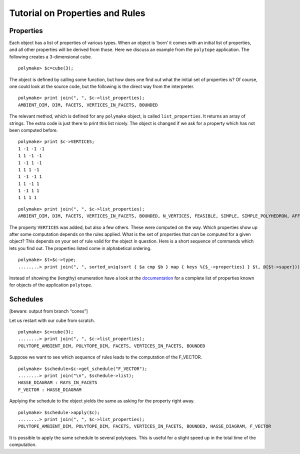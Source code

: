 .. -*- coding: utf-8 -*-
.. escape-backslashes
.. default-role:: math


Tutorial on Properties and Rules
================================

Properties
~~~~~~~~~~

Each object has a list of properties of various types. When an object is
‘born’ it comes with an initial list of properties, and all other
properties will be derived from those. Here we discuss an example from
the ``polytope`` application. The following creates a 3-dimensional
cube.


::

    polymake> $c=cube(3);

The object is defined by calling some function, but how does one find
out what the initial set of properties is? Of course, one could look at
the source code, but the following is the direct way from the
interpreter.


::

    polymake> print join(", ", $c->list_properties);
    AMBIENT_DIM, DIM, FACETS, VERTICES_IN_FACETS, BOUNDED
    





The relevant method, which is defined for any ``polymake`` object, is
called ``list_properties``. It returns an array of strings. The extra
code is just there to print this list nicely. The object is changed if
we ask for a property which has not been computed before.


::

    polymake> print $c->VERTICES;
    1 -1 -1 -1
    1 1 -1 -1
    1 -1 1 -1
    1 1 1 -1
    1 -1 -1 1
    1 1 -1 1
    1 -1 1 1
    1 1 1 1
        





::

    polymake> print join(", ", $c->list_properties);
    AMBIENT_DIM, DIM, FACETS, VERTICES_IN_FACETS, BOUNDED, N_VERTICES, FEASIBLE, SIMPLE, SIMPLE_POLYHEDRON, AFFINE_HULL, VERTICES
    





The property ``VERTICES`` was added, but also a few others. These were
computed on the way. Which properties show up after some computation
depends on the rules applied. What is the set of properties that *can*
be computed for a given object? This depends on your set of rule valid
for the object in question. Here is a short sequence of commands which
lets you find out. The properties listed come in alphabetical ordering.


::

    polymake> $t=$c->type;
    ........> print join(", ", sorted_uniq(sort { $a cmp $b } map { keys %{$_->properties} } $t, @{$t->super}));

Instead of showing the (lengthy) enumeration have a look at the
`documentation <release_docs/latest/polytope.html>`__ for a complete
list of properties known for objects of the application ``polytope``.

Schedules
~~~~~~~~~

[beware: output from branch “cones”]

Let us restart with our cube from scratch.


::

    polymake> $c=cube(3);
    ........> print join(", ", $c->list_properties);
    POLYTOPE_AMBIENT_DIM, POLYTOPE_DIM, FACETS, VERTICES_IN_FACETS, BOUNDED
    





Suppose we want to see which sequence of rules leads to the computation
of the F_VECTOR.


::

    polymake> $schedule=$c->get_schedule("F_VECTOR");
    ........> print join("\n", $schedule->list);
    HASSE_DIAGRAM : RAYS_IN_FACETS
    F_VECTOR : HASSE_DIAGRAM
    





Applying the schedule to the object yields the same as asking for the
property right away.


::

    polymake> $schedule->apply($c);
    ........> print join(", ", $c->list_properties);
    POLYTOPE_AMBIENT_DIM, POLYTOPE_DIM, FACETS, VERTICES_IN_FACETS, BOUNDED, HASSE_DIAGRAM, F_VECTOR
    





It is possible to apply the same schedule to several polytopes. This is
useful for a slight speed up in the total time of the computation.
